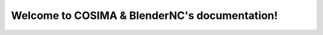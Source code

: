 .. COSIMA & BlenderNC documentation master file, created by
   sphinx-quickstart on Thu Aug 26 17:49:09 2021.
   You can adapt this file completely to your liking, but it should at least
   contain the root `toctree` directive.

Welcome to COSIMA & BlenderNC's documentation!
==============================================

.. init_info..


.. add_contents..


